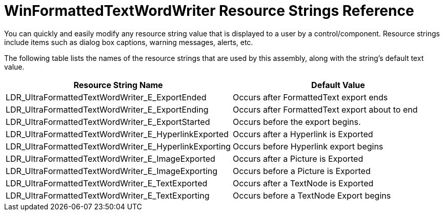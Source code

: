 ﻿////

|metadata|
{
    "name": "winformattedtextwordwriter-resource-strings",
    "controlName": [],
    "tags": ["Localization","Resource Strings"],
    "guid": "1207742b-980f-45a4-bef5-5f011a3655c8",  
    "buildFlags": [],
    "createdOn": "2011-05-19T18:48:30.0405726Z"
}
|metadata|
////

= WinFormattedTextWordWriter Resource Strings Reference

You can quickly and easily modify any resource string value that is displayed to a user by a control/component. Resource strings include items such as dialog box captions, warning messages, alerts, etc.

The following table lists the names of the resource strings that are used by this assembly, along with the string's default text value.

[options="header", cols="a,a"]
|====
|Resource String Name|Default Value

|LDR_UltraFormattedTextWordWriter_E_ExportEnded
|Occurs after FormattedText export ends

|LDR_UltraFormattedTextWordWriter_E_ExportEnding
|Occurs after FormattedText export about to end

|LDR_UltraFormattedTextWordWriter_E_ExportStarted
|Occurs before the export begins.

|LDR_UltraFormattedTextWordWriter_E_HyperlinkExported
|Occurs after a Hyperlink is Exported

|LDR_UltraFormattedTextWordWriter_E_HyperlinkExporting
|Occurs before Hyperlink export begins

|LDR_UltraFormattedTextWordWriter_E_ImageExported
|Occurs after a Picture is Exported

|LDR_UltraFormattedTextWordWriter_E_ImageExporting
|Occurs before a Picture is Exported

|LDR_UltraFormattedTextWordWriter_E_TextExported
|Occurs after a TextNode is Exported

|LDR_UltraFormattedTextWordWriter_E_TextExporting
|Occurs before a TextNode Export begins

|====